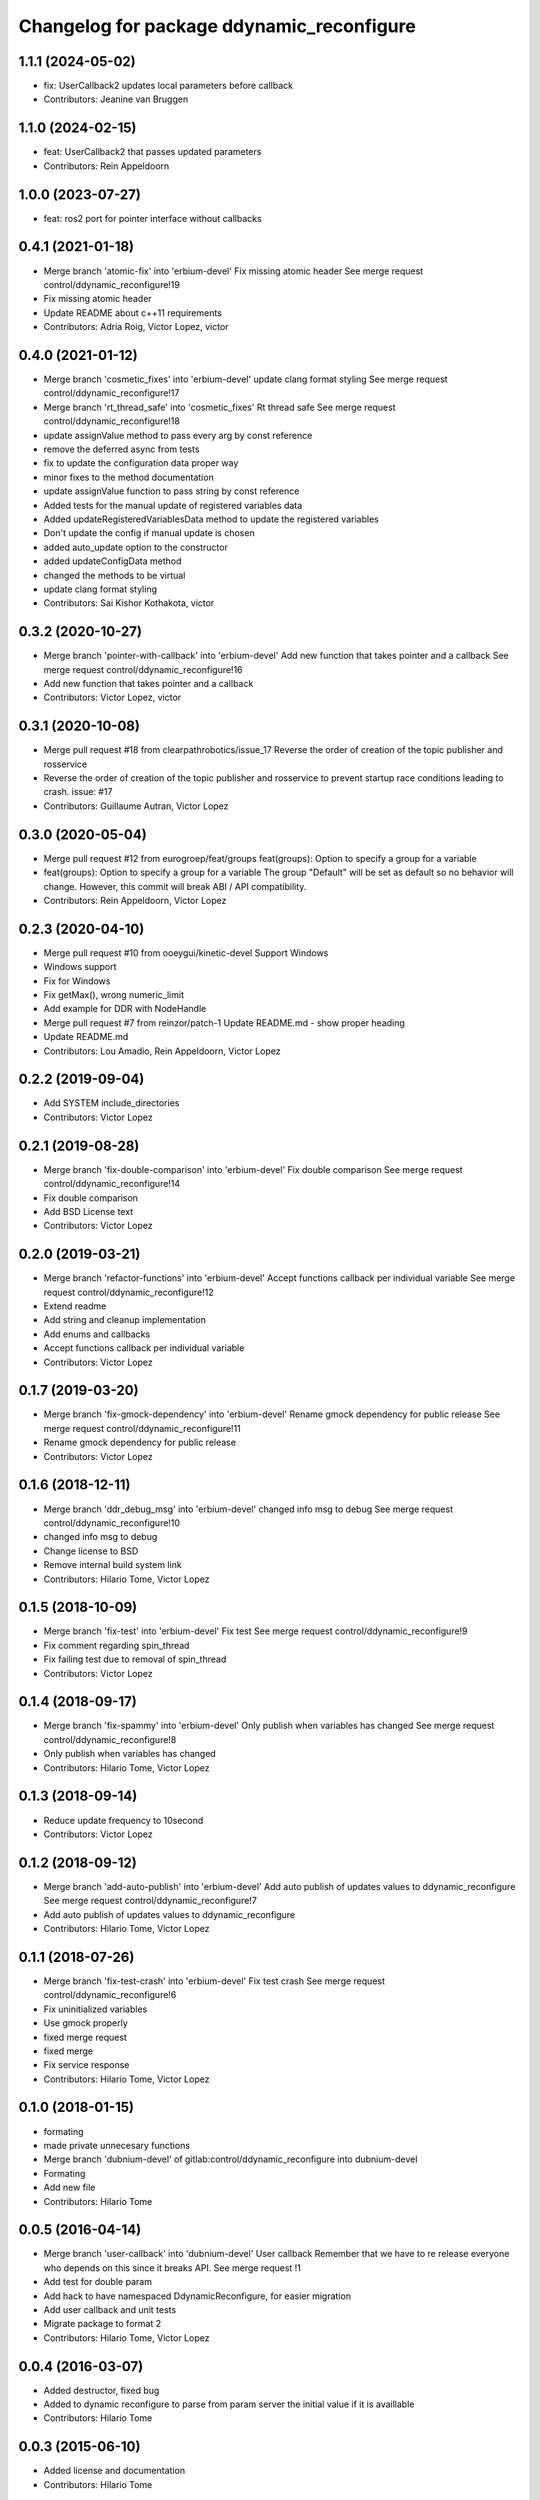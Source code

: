 ^^^^^^^^^^^^^^^^^^^^^^^^^^^^^^^^^^^^^^^^^^
Changelog for package ddynamic_reconfigure
^^^^^^^^^^^^^^^^^^^^^^^^^^^^^^^^^^^^^^^^^^
1.1.1 (2024-05-02)
------------------
* fix: UserCallback2 updates local parameters before callback
* Contributors: Jeanine van Bruggen

1.1.0 (2024-02-15)
------------------
* feat: UserCallback2 that passes updated parameters
* Contributors: Rein Appeldoorn

1.0.0 (2023-07-27)
------------------
* feat: ros2 port for pointer interface without callbacks

0.4.1 (2021-01-18)
------------------
* Merge branch 'atomic-fix' into 'erbium-devel'
  Fix missing atomic header
  See merge request control/ddynamic_reconfigure!19
* Fix missing atomic header
* Update README about c++11 requirements
* Contributors: Adria Roig, Victor Lopez, victor

0.4.0 (2021-01-12)
------------------
* Merge branch 'cosmetic_fixes' into 'erbium-devel'
  update clang format styling
  See merge request control/ddynamic_reconfigure!17
* Merge branch 'rt_thread_safe' into 'cosmetic_fixes'
  Rt thread safe
  See merge request control/ddynamic_reconfigure!18
* update assignValue method to pass every arg by const reference
* remove the deferred async from tests
* fix to update the configuration data proper way
* minor fixes to the method documentation
* update assignValue function to pass string by const reference
* Added tests for the manual update of registered variables data
* Added updateRegisteredVariablesData method to update the registered variables
* Don't update the config if manual update is chosen
* added auto_update option to the constructor
* added updateConfigData method
* changed the methods to be virtual
* update clang format styling
* Contributors: Sai Kishor Kothakota, victor

0.3.2 (2020-10-27)
------------------
* Merge branch 'pointer-with-callback' into 'erbium-devel'
  Add new function that takes pointer and a callback
  See merge request control/ddynamic_reconfigure!16
* Add new function that takes pointer and a callback
* Contributors: Victor Lopez, victor

0.3.1 (2020-10-08)
------------------
* Merge pull request #18 from clearpathrobotics/issue_17
  Reverse the order of creation of the topic publisher and rosservice
* Reverse the order of creation of the topic publisher and rosservice to prevent startup race conditions leading to crash.
  issue: #17
* Contributors: Guillaume Autran, Victor Lopez

0.3.0 (2020-05-04)
------------------
* Merge pull request #12 from eurogroep/feat/groups
  feat(groups): Option to specify a group for a variable
* feat(groups): Option to specify a group for a variable
  The group "Default" will be set as default so no behavior will change.
  However, this commit will break ABI / API compatibility.
* Contributors: Rein Appeldoorn, Victor Lopez

0.2.3 (2020-04-10)
------------------
* Merge pull request #10 from ooeygui/kinetic-devel
  Support Windows
* Windows support
* Fix for Windows
* Fix getMax(), wrong numeric_limit
* Add example for DDR with NodeHandle
* Merge pull request #7 from reinzor/patch-1
  Update README.md - show proper heading
* Update README.md
* Contributors: Lou Amadio, Rein Appeldoorn, Victor Lopez

0.2.2 (2019-09-04)
------------------
* Add SYSTEM include_directories
* Contributors: Victor Lopez

0.2.1 (2019-08-28)
------------------
* Merge branch 'fix-double-comparison' into 'erbium-devel'
  Fix double comparison
  See merge request control/ddynamic_reconfigure!14
* Fix double comparison
* Add BSD License text
* Contributors: Victor Lopez

0.2.0 (2019-03-21)
------------------
* Merge branch 'refactor-functions' into 'erbium-devel'
  Accept functions callback per individual variable
  See merge request control/ddynamic_reconfigure!12
* Extend readme
* Add string and cleanup implementation
* Add enums and callbacks
* Accept functions callback per individual variable
* Contributors: Victor Lopez

0.1.7 (2019-03-20)
------------------
* Merge branch 'fix-gmock-dependency' into 'erbium-devel'
  Rename gmock dependency for public release
  See merge request control/ddynamic_reconfigure!11
* Rename gmock dependency for public release
* Contributors: Victor Lopez

0.1.6 (2018-12-11)
------------------
* Merge branch 'ddr_debug_msg' into 'erbium-devel'
  changed info msg to debug
  See merge request control/ddynamic_reconfigure!10
* changed info msg to debug
* Change license to BSD
* Remove internal build system link
* Contributors: Hilario Tome, Victor Lopez

0.1.5 (2018-10-09)
------------------
* Merge branch 'fix-test' into 'erbium-devel'
  Fix test
  See merge request control/ddynamic_reconfigure!9
* Fix comment regarding spin_thread
* Fix failing test due to removal of spin_thread
* Contributors: Victor Lopez

0.1.4 (2018-09-17)
------------------
* Merge branch 'fix-spammy' into 'erbium-devel'
  Only publish when variables has changed
  See merge request control/ddynamic_reconfigure!8
* Only publish when variables has changed
* Contributors: Hilario Tome, Victor Lopez

0.1.3 (2018-09-14)
------------------
* Reduce update frequency to 10second
* Contributors: Victor Lopez

0.1.2 (2018-09-12)
------------------
* Merge branch 'add-auto-publish' into 'erbium-devel'
  Add auto publish of updates values to ddynamic_reconfigure
  See merge request control/ddynamic_reconfigure!7
* Add auto publish of updates values to ddynamic_reconfigure
* Contributors: Hilario Tome, Victor Lopez

0.1.1 (2018-07-26)
------------------
* Merge branch 'fix-test-crash' into 'erbium-devel'
  Fix test crash
  See merge request control/ddynamic_reconfigure!6
* Fix uninitialized variables
* Use gmock properly
* fixed merge request
* fixed merge
* Fix service response
* Contributors: Hilario Tome, Victor Lopez

0.1.0 (2018-01-15)
------------------
* formating
* made private unnecesary functions
* Merge branch 'dubnium-devel' of gitlab:control/ddynamic_reconfigure into dubnium-devel
* Formating
* Add new file
* Contributors: Hilario Tome

0.0.5 (2016-04-14)
------------------
* Merge branch 'user-callback' into 'dubnium-devel'
  User callback
  Remember that we have to re release everyone who depends on this since it breaks API.
  See merge request !1
* Add test for double param
* Add hack to have namespaced DdynamicReconfigure, for easier migration
* Add user callback and unit tests
* Migrate package to format 2
* Contributors: Hilario Tome, Victor Lopez

0.0.4 (2016-03-07)
------------------
* Added destructor, fixed bug
* Added to dynamic reconfigure to parse from param server the initial value if it is availlable
* Contributors: Hilario Tome

0.0.3 (2015-06-10)
------------------
* Added license and documentation
* Contributors: Hilario Tome

0.0.2 (2015-05-25)
------------------
* Added min and max value specification when registering a variable
* Contributors: Hilario Tome

0.0.1 (2015-01-26)
------------------
* fix author, mantainer
* move ddynamic reconfigure to standalone repo
* Prepare ddynamic_reconfigure for standalone package
* Added safe header
* Added test folder
* Fixed a bug when generating the config description, the int vector was being used in the bool part
* Added typedef for ddreconfigure
* Bug fix, now the parameters can be seen in dynamic reconfigure even if they have changed from c++
* Updated DDynamic reconfigure to published updated values persistently
* Added working momentum task
* Fixed bug, wrong return statement
* Fixed export
* Fixed bug in ddynamic reconfigure and its CmakeFile
* Minor changes to add the abstract reference to the goto dynamic tasks
* Dynamics wbc is working again (Really slowly with uquadprog) visualization of torques and partially of forces (also partial force integration)
* Added DDyanmic_reconfigure package, a way to have dynamic reconfigure functionality without a cfg
* Contributors: Hilario Tome, Luca Marchionni
